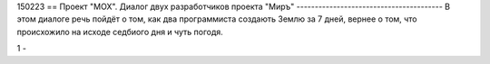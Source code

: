





150223 ==
Проект "МОХ".
Диалог двух разработчиков проекта "Миръ"
----------------------------------------
В этом диалоге речь пойдёт о том, как два программиста создають Землю за 7 дней, 
вернее о том, что происхожило на исходе седбиого дня и чуть погодя.

1 - 

